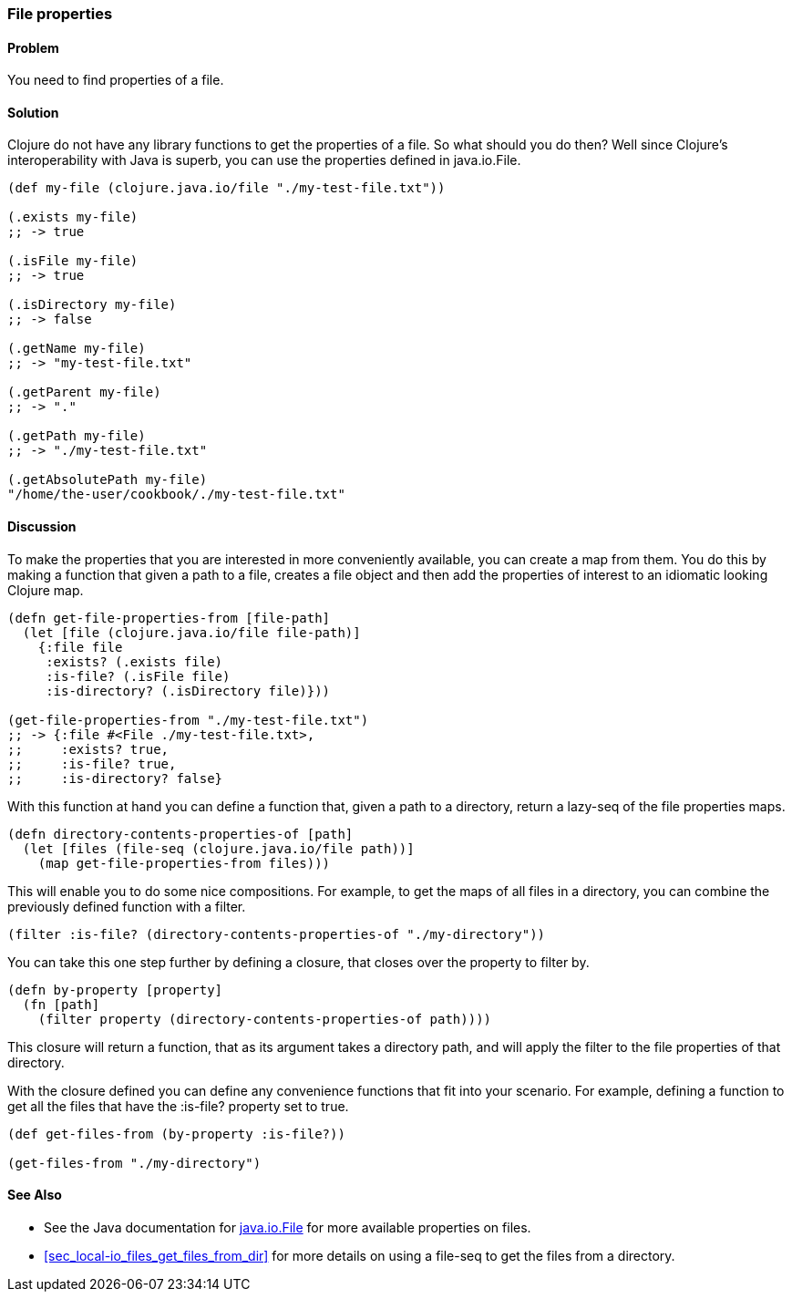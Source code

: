 === File properties

// By Stefan Karlsson (zclj)

==== Problem

You need to find properties of a file.

==== Solution

Clojure do not have any library functions to get the properties of a file. So what should you do then? Well since Clojure's interoperability with Java is superb, you can use the properties defined in +java.io.File+.

[source,clojure]
----
(def my-file (clojure.java.io/file "./my-test-file.txt"))

(.exists my-file)
;; -> true

(.isFile my-file)
;; -> true

(.isDirectory my-file)
;; -> false

(.getName my-file)
;; -> "my-test-file.txt"

(.getParent my-file)
;; -> "."

(.getPath my-file)
;; -> "./my-test-file.txt"

(.getAbsolutePath my-file)
"/home/the-user/cookbook/./my-test-file.txt"
----

==== Discussion
To make the properties that you are interested in more conveniently available, you can create a map from them. You do this by making a function that given a path to a file, creates a file object and then add the properties of interest to an idiomatic looking Clojure map.

[source,clojure]
----
(defn get-file-properties-from [file-path]
  (let [file (clojure.java.io/file file-path)]
    {:file file
     :exists? (.exists file)
     :is-file? (.isFile file)
     :is-directory? (.isDirectory file)}))

(get-file-properties-from "./my-test-file.txt")
;; -> {:file #<File ./my-test-file.txt>, 
;;     :exists? true, 
;;     :is-file? true, 
;;     :is-directory? false}
----

With this function at hand you can define a function that, given a path to a directory, return a lazy-seq of the file properties maps.

[source,clojure]
----
(defn directory-contents-properties-of [path]
  (let [files (file-seq (clojure.java.io/file path))]
    (map get-file-properties-from files)))
----

This will enable you to do some nice compositions. For example, to get the maps of all files in a directory, you can combine the previously defined function with a filter.
[source,clojure]
----
(filter :is-file? (directory-contents-properties-of "./my-directory"))
----

You can take this one step further by defining a closure, that closes over the property to filter by.
[source,clojure]
----
(defn by-property [property]
  (fn [path]
    (filter property (directory-contents-properties-of path))))
----
This closure will return a function, that as its argument takes a directory path, and will apply the filter to the file properties of that directory.

With the closure defined you can define any convenience functions that fit into your scenario. For example, defining a function to get all the files that have the +:is-file?+ property set to true.
[source,clojure]
----
(def get-files-from (by-property :is-file?))

(get-files-from "./my-directory")
----

==== See Also
* See the Java documentation for http://doc.java.sun.com/DocWeb/api/java.io.File[java.io.File] for more available properties on files.

* <<sec_local-io_files_get_files_from_dir>> for more details on using a +file-seq+ to get the files from a directory.